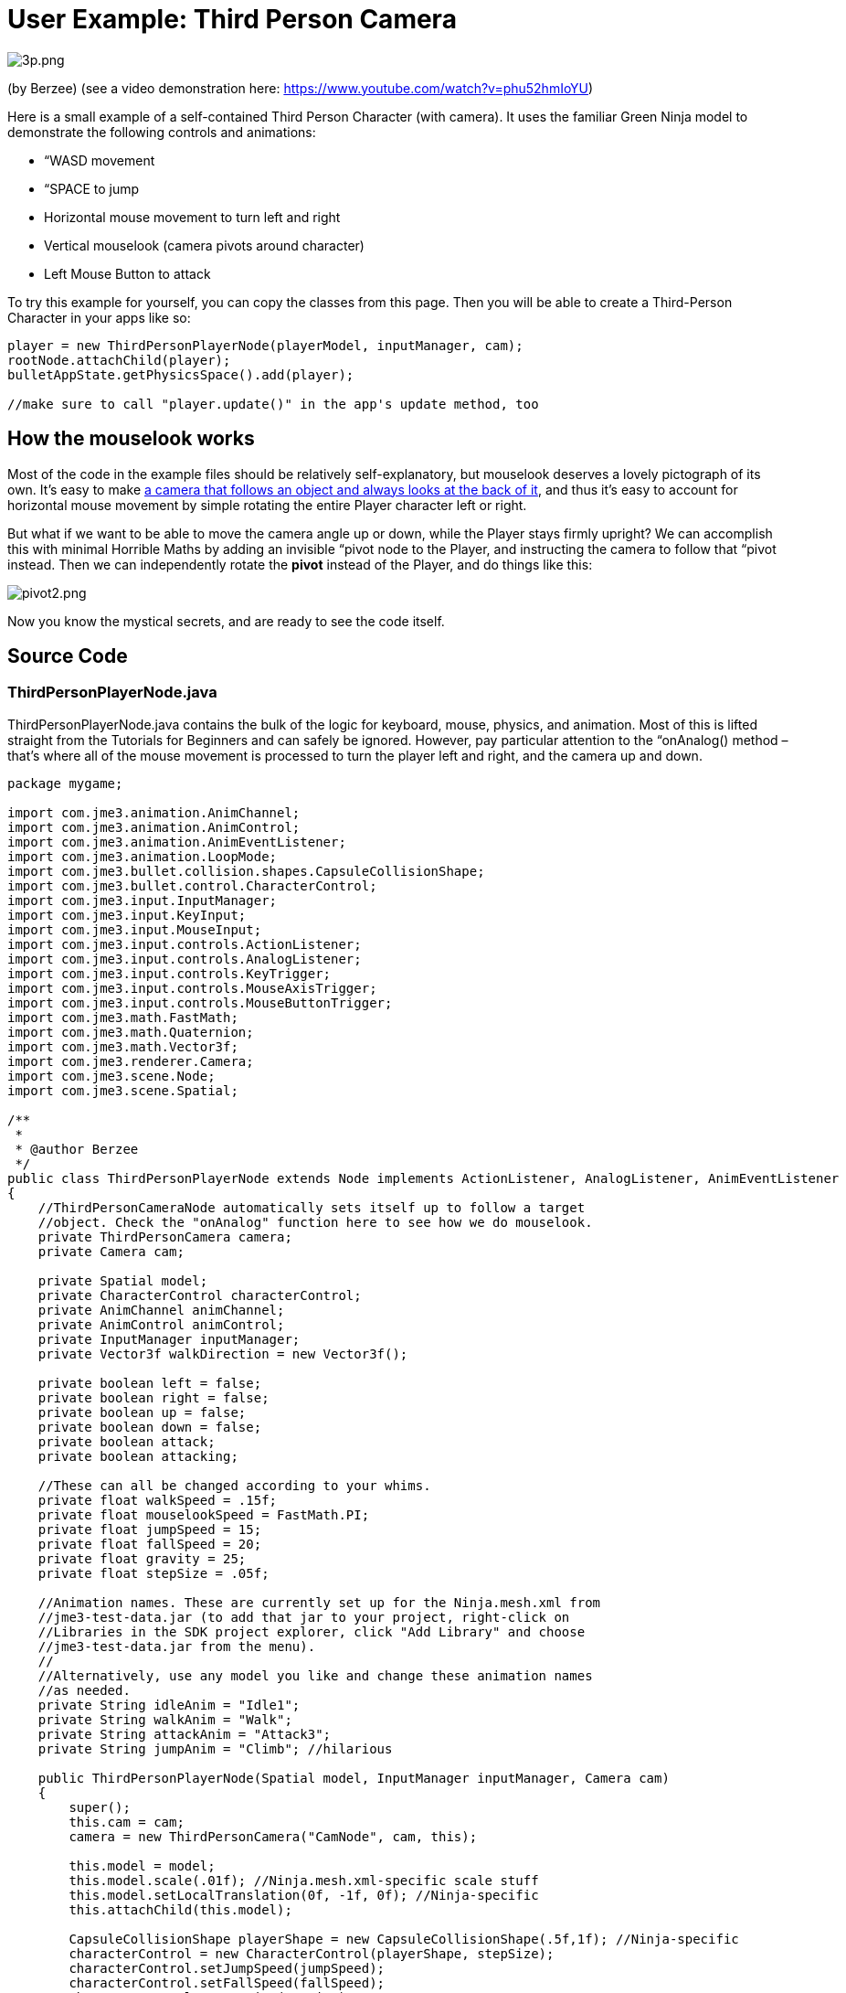 

= User Example: Third Person Camera

image:jme3/user_examples/thirdpersoncamera/3p.png[3p.png,with="",height=""]


(by Berzee) (see a video demonstration here: link:https://www.youtube.com/watch?v=phu52hmIoYU[https://www.youtube.com/watch?v=phu52hmIoYU])


Here is a small example of a self-contained Third Person Character (with camera). It uses the familiar Green Ninja model to demonstrate the following controls and animations:


*  “WASD movement
*  “SPACE to jump
*  Horizontal mouse movement to turn left and right
*  Vertical mouselook (camera pivots around character)
*  Left Mouse Button to attack

To try this example for yourself, you can copy the classes from this page. Then you will be able to create a Third-Person Character in your apps like so:


[source,java]
----
player = new ThirdPersonPlayerNode(playerModel, inputManager, cam);
rootNode.attachChild(player);
bulletAppState.getPhysicsSpace().add(player);

//make sure to call "player.update()" in the app's update method, too
----

== How the mouselook works

Most of the code in the example files should be relatively self-explanatory, but mouselook deserves a lovely pictograph of its own. It's easy to make <<jme3/advanced/making_the_camera_follow_a_character#,a camera that follows an object and always looks at the back of it>>, and thus it's easy to account for horizontal mouse movement by simple rotating the entire Player character left or right.


But what if we want to be able to move the camera angle up or down, while the Player stays firmly upright? We can accomplish this with minimal Horrible Maths by adding an invisible “pivot node to the Player, and instructing the camera to follow that “pivot instead. Then we can independently rotate the *pivot* instead of the Player, and do things like this:


image:jme3/user_examples/thirdpersoncamera/pivot2.png[pivot2.png,with="",height=""]


Now you know the mystical secrets, and are ready to see the code itself.



== Source Code


=== ThirdPersonPlayerNode.java

ThirdPersonPlayerNode.java contains the bulk of the logic for keyboard, mouse, physics, and animation. Most of this is lifted straight from the Tutorials for Beginners and can safely be ignored. However, pay particular attention to the “onAnalog() method – that's where all of the mouse movement is processed to turn the player left and right, and the camera up and down.


[source,java]
----
package mygame;

import com.jme3.animation.AnimChannel;
import com.jme3.animation.AnimControl;
import com.jme3.animation.AnimEventListener;
import com.jme3.animation.LoopMode;
import com.jme3.bullet.collision.shapes.CapsuleCollisionShape;
import com.jme3.bullet.control.CharacterControl;
import com.jme3.input.InputManager;
import com.jme3.input.KeyInput;
import com.jme3.input.MouseInput;
import com.jme3.input.controls.ActionListener;
import com.jme3.input.controls.AnalogListener;
import com.jme3.input.controls.KeyTrigger;
import com.jme3.input.controls.MouseAxisTrigger;
import com.jme3.input.controls.MouseButtonTrigger;
import com.jme3.math.FastMath;
import com.jme3.math.Quaternion;
import com.jme3.math.Vector3f;
import com.jme3.renderer.Camera;
import com.jme3.scene.Node;
import com.jme3.scene.Spatial;

/**
 *
 * @author Berzee
 */
public class ThirdPersonPlayerNode extends Node implements ActionListener, AnalogListener, AnimEventListener
{
    //ThirdPersonCameraNode automatically sets itself up to follow a target
    //object. Check the "onAnalog" function here to see how we do mouselook.
    private ThirdPersonCamera camera;
    private Camera cam;
    
    private Spatial model;
    private CharacterControl characterControl;
    private AnimChannel animChannel;
    private AnimControl animControl;
    private InputManager inputManager;
    private Vector3f walkDirection = new Vector3f();
    
    private boolean left = false;
    private boolean right = false;
    private boolean up = false;
    private boolean down = false;
    private boolean attack;
    private boolean attacking;
    
    //These can all be changed according to your whims.
    private float walkSpeed = .15f;
    private float mouselookSpeed = FastMath.PI;
    private float jumpSpeed = 15;
    private float fallSpeed = 20;
    private float gravity = 25;
    private float stepSize = .05f;
    
    //Animation names. These are currently set up for the Ninja.mesh.xml from
    //jme3-test-data.jar (to add that jar to your project, right-click on
    //Libraries in the SDK project explorer, click "Add Library" and choose
    //jme3-test-data.jar from the menu).
    //
    //Alternatively, use any model you like and change these animation names
    //as needed.
    private String idleAnim = "Idle1";
    private String walkAnim = "Walk";
    private String attackAnim = "Attack3";
    private String jumpAnim = "Climb"; //hilarious
    
    public ThirdPersonPlayerNode(Spatial model, InputManager inputManager, Camera cam)
    {
	super();
	this.cam = cam;
	camera = new ThirdPersonCamera("CamNode", cam, this);
	
        this.model = model;
	this.model.scale(.01f); //Ninja.mesh.xml-specific scale stuff
	this.model.setLocalTranslation(0f, -1f, 0f); //Ninja-specific
	this.attachChild(this.model);
	
	CapsuleCollisionShape playerShape = new CapsuleCollisionShape(.5f,1f); //Ninja-specific
	characterControl = new CharacterControl(playerShape, stepSize);
	characterControl.setJumpSpeed(jumpSpeed);
	characterControl.setFallSpeed(fallSpeed);
	characterControl.setGravity(gravity);
	this.addControl(characterControl);
	
	animControl = model.getControl(AnimControl.class);
	animControl.addListener(this);
	animChannel = animControl.createChannel();
	animChannel.setAnim(idleAnim);
	
	this.inputManager = inputManager;
	setUpKeys();
    }
    
    //Make sure to call this from the main simpleUpdate() loop
    public void update()
    {
	Vector3f camDir = cam.getDirection().clone();
	camDir.y = 0;
	Vector3f camLeft = cam.getLeft().clone();
	camLeft.y = 0;
	walkDirection.set(0, 0, 0);
	
	if (left)  { walkDirection.addLocal(camLeft); }
	if (right) { walkDirection.addLocal(camLeft.negate()); }
	if (up)    { walkDirection.addLocal(camDir); }
	if (down)  { walkDirection.addLocal(camDir.negate()); }
	
	characterControl.setWalkDirection(walkDirection.normalize().multLocal(walkSpeed));
	
	handleAnimations();
    }
    
    private void handleAnimations()
    {
	if(attacking)
	{
	    //waiting for attack animation to finish
	}
	else if(attack)
	{
	    
	    animChannel.setAnim(attackAnim,.3f);
	    animChannel.setLoopMode(LoopMode.DontLoop);
	    attack = false;
	    attacking = true;
	}
	else if(characterControl.onGround())
	{
	    if(left || right || up || down)
	    {
		if(!animChannel.getAnimationName().equals(walkAnim))
		{
		    animChannel.setAnim(walkAnim,.3f);
		    animChannel.setLoopMode(LoopMode.Loop);
		}
	    }
	    else
	    {
		if(!animChannel.getAnimationName().equals(idleAnim))
		{
		    animChannel.setAnim(idleAnim,.3f);
		    animChannel.setLoopMode(LoopMode.Cycle);
		}
	    }
	}
    }
    
    private void setUpKeys()
    {
	inputManager.addMapping("Left", new KeyTrigger(KeyInput.KEY_A));
	inputManager.addMapping("Right", new KeyTrigger(KeyInput.KEY_D));
	inputManager.addMapping("Up", new KeyTrigger(KeyInput.KEY_W));
	inputManager.addMapping("Down", new KeyTrigger(KeyInput.KEY_S));
	inputManager.addMapping("Jump", new KeyTrigger(KeyInput.KEY_SPACE));
	inputManager.addMapping("Attack", new MouseButtonTrigger(MouseInput.BUTTON_LEFT));
	inputManager.addMapping("TurnLeft", new MouseAxisTrigger(MouseInput.AXIS_X,true));
	inputManager.addMapping("TurnRight", new MouseAxisTrigger(MouseInput.AXIS_X,false));
	inputManager.addMapping("MouselookDown", new MouseAxisTrigger(MouseInput.AXIS_Y,true));
	inputManager.addMapping("MouselookUp", new MouseAxisTrigger(MouseInput.AXIS_Y,false));
	inputManager.addListener(this, "Left");
	inputManager.addListener(this, "Right");
	inputManager.addListener(this, "Up");
	inputManager.addListener(this, "Down");
	inputManager.addListener(this, "Jump");
	inputManager.addListener(this, "Attack");
	inputManager.addListener(this, "TurnLeft");
	inputManager.addListener(this, "TurnRight");
	inputManager.addListener(this, "MouselookDown");
	inputManager.addListener(this, "MouselookUp");
    }

    public void onAction(String binding, boolean value, float tpf) {
	if (binding.equals("Left"))
	{
	    left = value;
	}
	else if (binding.equals("Right"))
	{
	    right = value;
	}
	else if (binding.equals("Up"))
	{
	    up = value;
	}
	else if (binding.equals("Down"))
	{
	    down = value;
	}
	else if (binding.equals("Jump"))
	{
	    if(characterControl.onGround())
	    {
		characterControl.jump();
		if(!attacking)
		{
		    animChannel.setAnim(jumpAnim,.3f);
		    animChannel.setLoopMode(LoopMode.Loop);
		}
	    }
	}
	else if (binding.equals("Attack"))
	{
	    attack = value;
	}
    }
    
    //Analog handler for mouse movement events.
    //It is assumed that we want horizontal movements to turn the character,
    //while vertical movements only make the camera rotate up or down.
    public void onAnalog(String binding, float value, float tpf)
    {
	if (binding.equals("TurnLeft"))
	{
	    Quaternion turn = new Quaternion();
	    turn.fromAngleAxis(mouselookSpeed*value, Vector3f.UNIT_Y);
	    characterControl.setViewDirection(turn.mult(characterControl.getViewDirection()));
	}
	else if (binding.equals("TurnRight"))
	{
	    Quaternion turn = new Quaternion();
	    turn.fromAngleAxis(-mouselookSpeed*value, Vector3f.UNIT_Y);
	    characterControl.setViewDirection(turn.mult(characterControl.getViewDirection()));
	}
	else if (binding.equals("MouselookDown"))
	{
	    camera.verticalRotate(mouselookSpeed*value);
	}
	else if (binding.equals("MouselookUp"))
	{
	    camera.verticalRotate(-mouselookSpeed*value);
	}
    }

    public void onAnimCycleDone(AnimControl control, AnimChannel channel, String animName)
    {
	if(channel == animChannel && attacking && animName.equals(attackAnim))
	{
	    attacking = false;
	}
    }

    public void onAnimChange(AnimControl control, AnimChannel channel, String animName)
    {
    }
    
    public CharacterControl getCharacterControl()
    {
	return characterControl;
    }
    
    public ThirdPersonCamera getCameraNode()
    {
	return camera;
    }
}
----

=== ThirdPersonCamera.java

ThirdPersonCamera.java sets up a CameraNode to follow behind the player. It uses the same “ControlDirection.SpatialToCamera approach as <<jme3/advanced/making_the_camera_follow_a_character#,the advanced tutorial about 3rd-person cameras>>, but also adds a pivot node for easy mouselook. (See the scientific diagram above, and the comments in the class, for more explanation).


[source,java]
----
package mygame;

import com.jme3.math.FastMath;
import com.jme3.math.Vector3f;
import com.jme3.renderer.Camera;
import com.jme3.scene.CameraNode;
import com.jme3.scene.Node;
import com.jme3.scene.control.CameraControl;

/**
 *
 * @author Berzee
 */
public class ThirdPersonCamera
{
    //The "pivot" Node allows for easy third-person mouselook! It's actually
    //just an empty Node that gets attached to the center of the Player.
    //
    //The CameraNode is set up to always position itself behind the *pivot*
    //instead of behind the Player. So when we want to mouselook around the
    //Player, we simply need to spin the pivot! The camera will orbit behind it
    //while the Player object remains still.
    //
    //NOTE: Currently only vertical mouselook (around the X axis) is working.
    //The other two axes could be added fairly easily, once you have an idea
    //for how they should actually behave (min and max angles, et cetera).
    private Node pivot;
    private CameraNode cameraNode;
    
    //Change these as you desire. Lower verticalAngle values will put the camera
    //closer to the ground.
    public float followDistance = 7;
    public float verticalAngle = 30 * FastMath.DEG_TO_RAD;
    
    //These bounds keep the camera from spinning too far and clipping through
    //the floor or turning upside-down. You can change them as needed but it is
    //recommended to keep the values in the (-90,90) range.
    public float maxVerticalAngle = 85 * FastMath.DEG_TO_RAD;
    public float minVerticalAngle = 5 * FastMath.DEG_TO_RAD;
    
    public ThirdPersonCamera(String name, Camera cam, Node player)
    {
	pivot = new Node("CamTrack");	
	player.attachChild(pivot);
	
	cameraNode = new CameraNode(name, cam);
        cameraNode.setControlDir(CameraControl.ControlDirection.SpatialToCamera);
	pivot.attachChild(cameraNode);
	cameraNode.setLocalTranslation(new Vector3f(0, 0, followDistance));
	cameraNode.lookAt(pivot.getLocalTranslation(), Vector3f.UNIT_Y);
	
	pivot.getLocalRotation().fromAngleAxis(-verticalAngle, Vector3f.UNIT_X);
    }
    
    public void verticalRotate(float angle)
    {
	verticalAngle += angle;
	
	if(verticalAngle > maxVerticalAngle)
	{
	    verticalAngle = maxVerticalAngle;
	}
	else if(verticalAngle < minVerticalAngle)
	{
	    verticalAngle = minVerticalAngle;
	}
	
	pivot.getLocalRotation().fromAngleAxis(-verticalAngle, Vector3f.UNIT_X);
    }
    
    public CameraNode getCameraNode()
    {
	return cameraNode;
    }
    
    public Node getCameraTrack()
    {
	return pivot;
    }
}
----

=== Main.java

Here is an example Main.java project that you can use to see the ThirdPersonPlayerNode in action. Just make sure to add the jme3-test-data.jar library to your project so it can access the Ninja model and ManyLights scene (In the SDK: Project Explorer → Right Click on “Libraries → Add Library → jme3-test-data.jar).


[source,java]
----
package mygame;

import com.jme3.app.SimpleApplication;
import com.jme3.bullet.BulletAppState;
import com.jme3.bullet.collision.shapes.CollisionShape;
import com.jme3.bullet.control.RigidBodyControl;
import com.jme3.bullet.util.CollisionShapeFactory;
import com.jme3.light.DirectionalLight;
import com.jme3.renderer.RenderManager;
import com.jme3.scene.Spatial;
import com.jme3.math.Vector3f;
import com.jme3.scene.Node;

/**
 * @author Berzee
 */
public class Main extends SimpleApplication
{    
    private Spatial sceneModel;
    private RigidBodyControl scene;
    private BulletAppState bulletAppState;
    private ThirdPersonPlayerNode player;
    
    public static void main(String[] args) {
        Main app = new Main();
        app.start();
    }

    @Override
    public void simpleInitApp() {        
        mouseInput.setCursorVisible(false);
	flyCam.setEnabled(false);
	
	bulletAppState = new BulletAppState();
	stateManager.attach(bulletAppState);
	//bulletAppState.getPhysicsSpace().enableDebug(assetManager);
	
        sceneModel = assetManager.loadModel("Scenes/ManyLights/Main.scene");
	sceneModel.scale(1f,.5f,1f); //Make scenery short enough to jump on. =P
	CollisionShape sceneShape = CollisionShapeFactory.createMeshShape((Node) sceneModel);
	scene = new RigidBodyControl(sceneShape, 0);
	sceneModel.addControl(scene);
        rootNode.attachChild(sceneModel);
	bulletAppState.getPhysicsSpace().add(scene);
        
	Spatial playerModel = assetManager.loadModel("Models/Ninja/Ninja.mesh.xml");
	player = new ThirdPersonPlayerNode(playerModel, inputManager, cam);
	player.getCharacterControl().setPhysicsLocation(new Vector3f(-5f,2f,5f));
	rootNode.attachChild(player);
	bulletAppState.getPhysicsSpace().add(player);
        
        // You must add a light to make the model visible
        DirectionalLight sun = new DirectionalLight();
        sun.setDirection(new Vector3f(-.1f, -.7f, -1f));
        rootNode.addLight(sun);
    }

    @Override
    public void simpleUpdate(float tpf)
    {
	player.update();
    }

    @Override
    public void simpleRender(RenderManager rm)
    {
        //TODO: add render code
    }
}
----